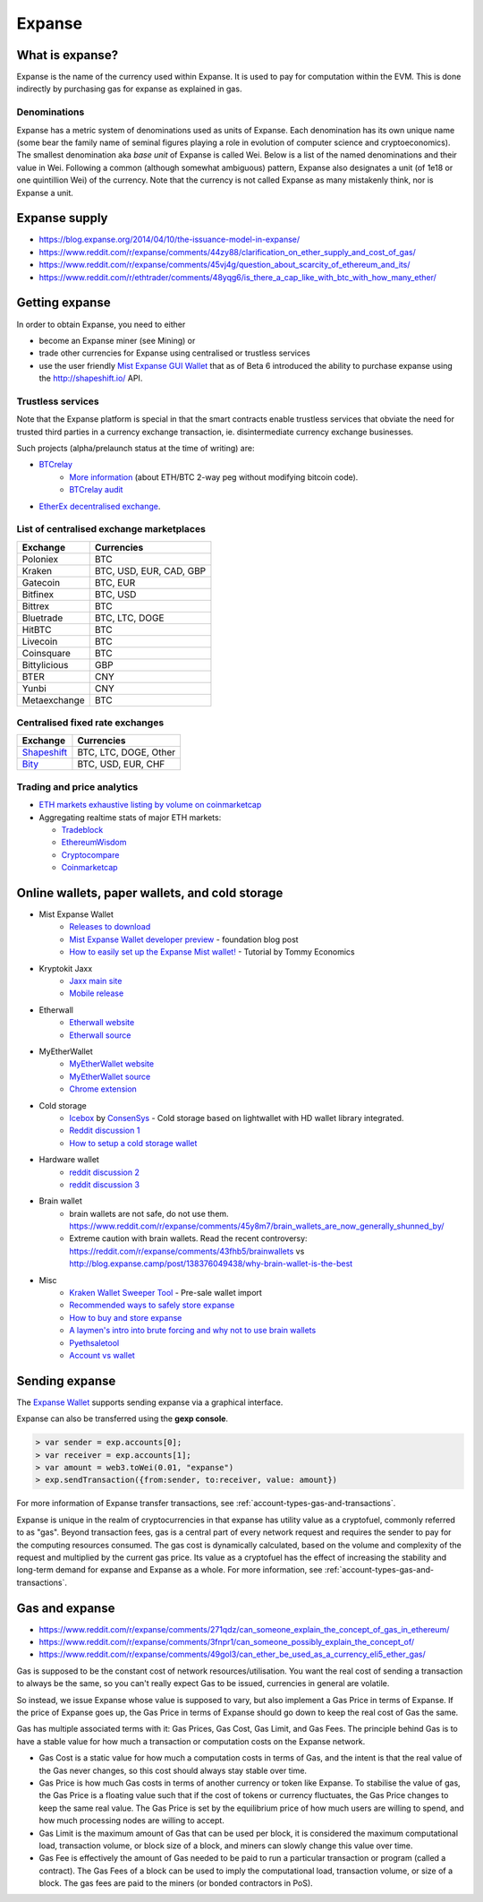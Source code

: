 ********************************************************************************
Expanse
********************************************************************************

What is expanse?
================================================================================

Expanse is the name of the currency used within Expanse. It is used to pay for
computation within the EVM. This is done indirectly by purchasing gas for expanse as explained in _`gas`.

Denominations
--------------------------------------------------------

Expanse has a metric system of denominations used as units of Expanse. Each denomination has its own unique name (some bear the family name of seminal figures playing a role in evolution of computer science and cryptoeconomics). The smallest denomination aka *base unit* of Expanse is called Wei. Below is a list of the named denominations and
their value in Wei. Following a common (although somewhat ambiguous) pattern, Expanse also designates a unit (of 1e18 or one quintillion Wei) of the currency. Note that the currency is not called Expanse as many mistakenly think, nor is Expanse a unit.


+-------------------------+-----------+-------------------------------------------+
| Unit                    | Wei Value | Wei                                       |
+=========================+===========+===========================================+
| **wei**                 | 1 wei     | 1                                         |
+-------------------------+-----------+-------------------------------------------+
| **Kwei (babbage)**      | 1e3 wei   | 1,000                                     |
+-------------------------+-----------+-------------------------------------------+
| **Mwei (lovelace)**     | 1e6 wei   | 1,000,000                                 |
+-------------------------+-----------+-------------------------------------------+
| **Gwei (shannon)**      | 1e9 wei   | 1,000,000,000                             |
+-------------------------+-----------+-------------------------------------------+
| **microether (szabo)**  | 1e12 wei  | 1,000,000,000,000                         |
+-------------------------+-----------+-------------------------------------------+
| **milliether (finney)** | 1e15 wei  | 1,000,000,000,000,000                     |
+-------------------------+-----------+-------------------------------------------+
| **expanse**               | 1e18 wei  | 1,000,000,000,000,000,000                 |
+-------------------------+-----------+-------------------------------------------+


Expanse supply
=========================

* https://blog.expanse.org/2014/04/10/the-issuance-model-in-expanse/
* https://www.reddit.com/r/expanse/comments/44zy88/clarification_on_ether_supply_and_cost_of_gas/
* https://www.reddit.com/r/expanse/comments/45vj4g/question_about_scarcity_of_ethereum_and_its/
* https://www.reddit.com/r/ethtrader/comments/48yqg6/is_there_a_cap_like_with_btc_with_how_many_ether/


Getting expanse
================================================================================

In order to obtain Expanse, you need to either

* become an Expanse miner (see _`Mining`)  or
* trade other currencies for Expanse using centralised or trustless services
* use the user friendly `Mist Expanse GUI Wallet <https://github.com/expanse-org/mist/releases>`_ that as of Beta 6 introduced the ability to purchase expanse using the http://shapeshift.io/ API.

Trustless services
--------------------------------------------------------------------------------

Note that the Expanse platform is special in that the smart contracts enable trustless services that obviate the need for trusted third parties in a currency exchange transaction, ie. disintermediate currency exchange businesses.

Such projects (alpha/prelaunch status at the time of writing) are:

* `BTCrelay <http://btcrelay.org/>`_
   * `More information <https://medium.com/@ConsenSys/taking-stock-bitcoin-and-expanse-4382f0a2f17>`_ (about ETH/BTC 2-way peg without modifying bitcoin code).
   * `BTCrelay audit <http://martin.swende.se/blog/BTCRelay-Auditing.html>`_
* `EtherEx decentralised exchange <https://etherex.org>`_.

List of centralised exchange marketplaces
--------------------------------------------------------------------------------

========================== ============================
Exchange                   Currencies
========================== ============================
Poloniex                   BTC
Kraken                     BTC, USD, EUR, CAD, GBP
Gatecoin                   BTC, EUR
Bitfinex                   BTC, USD
Bittrex                    BTC
Bluetrade                  BTC, LTC, DOGE
HitBTC                     BTC
Livecoin                   BTC
Coinsquare                 BTC
Bittylicious               GBP
BTER                       CNY
Yunbi                      CNY
Metaexchange               BTC
========================== ============================


Centralised fixed rate exchanges
-----------------------------------


========================== ============================
Exchange                   Currencies
========================== ============================
`Shapeshift`_              BTC, LTC, DOGE, Other
`Bity`_                    BTC, USD, EUR, CHF
========================== ============================

.. _Bity: https://bity.com
.. _Shapeshift: shapeshift.io


Trading and price analytics
--------------------------------------------------------------------------------

* `ETH markets exhaustive listing by volume on coinmarketcap <https://coinmarketcap.com/currencies/expanse/#markets>`_
* Aggregating realtime stats of major ETH markets:

  * `Tradeblock <https://tradeblock.com/expanse>`_
  * `EthereumWisdom <http://ethereumwisdom.com>`_
  * `Cryptocompare <https://www.cryptocompare.com/coins/eth/overview>`_
  * `Coinmarketcap <https://coinmarketcap.com/currencies/expanse/>`_


.. _online-wallets-and-storage-solutions:

Online wallets, paper wallets, and cold storage
================================================================================

.. todo::
  This is here just a dumping ground of links and notes
  Please move this over in a listing form to ecosystem

  Keep examples here, maybe explain paranoid practices, list dangers

* Mist Expanse Wallet
    * `Releases to download <https://github.com/expanse-org/mist/releases>`_
    * `Mist Expanse Wallet developer preview <https://blog.expanse.org/2015/09/16/expanse-wallet-developer-preview/>`_ - foundation blog post
    * `How to easily set up the Expanse Mist wallet! <https://www.youtube.com/watch?v=Z6lE0Ctaeqs>`_ - Tutorial by Tommy Economics
* Kryptokit Jaxx
    * `Jaxx main site <http://jaxx.io/>`_
    * `Mobile release <http://favs.pw/first-expanse-mobile-app-released/#.VsHn_PGPL5c>`_
* Etherwall
    * `Etherwall website <http://www.etherwall.com/>`_
    * `Etherwall source <https://github.com/almindor/etherwall>`_
* MyEtherWallet
    * `MyEtherWallet website <https://www.myetherwallet.com/>`_
    * `MyEtherWallet source <https://github.com/kvhnuke/etherwallet/>`_
    * `Chrome extension <http://sebfor.com/myetherwallet-chrome-extension-release/>`_
* Cold storage
    * `Icebox <https://github.com/ConsenSys/icebox>`_ by `ConsenSys <https://consensys.net/>`_ - Cold storage based on lightwallet with HD wallet library integrated.
    * `Reddit discussion 1 <https://www.reddit.com/r/expanse/comments/45uvmy/offline_cold_storage_question/offline_cold_storage_question>`_
    * `How to setup a cold storage wallet <https://www.reddit.com/r/expanse/comments/48wfbv/eli5_how_to_setup_a_cold_storage_wallet_as/>`_
* Hardware wallet
    * `reddit discussion 2 <https://www.reddit.com/r/expanse/comments/45siaq/hardware_wallet/>`_
    * `reddit discussion 3 <https://www.reddit.com/r/expanse/comments/4521o4/crowdfunding_ethereum_hardware_cold_storage_wallet/>`_
* Brain wallet
    * brain wallets are not safe, do not use them. https://www.reddit.com/r/expanse/comments/45y8m7/brain_wallets_are_now_generally_shunned_by/
    * Extreme caution with brain wallets. Read the recent controversy: https://reddit.com/r/expanse/comments/43fhb5/brainwallets vs http://blog.expanse.camp/post/138376049438/why-brain-wallet-is-the-best
* Misc
    * `Kraken Wallet Sweeper Tool <https://www.kraken.com/expanse>`_ - Pre-sale wallet import
    * `Recommended ways to safely store expanse <http://expanse.stackexchange.com/questions/1239/what-is-the-recommended-way-to-safely-store-expanse>`_
    * `How to buy and store expanse <http://sebfor.com/how-to-buy-and-store-expanse/>`_
    * `A laymen's intro into brute forcing and why not to use brain wallets <http://www.fastcompany.com/3056651/researchers-find-a-crack-that-drains-supposedly-secure-bitcoin-wallets>`_
    * `Pyethsaletool <https://github.com/expanse-org/pyethsaletool/blob/master/README.md>`_
    * `Account vs wallet <https://www.reddit.com/r/expanse/comments/47j3r5/eli5_accounts_vs_wallet_contracts_on_mist/>`_

Sending expanse
================================================================================

The `Expanse Wallet  <https://github.com/expanse-org/mist/releases>`_  supports sending expanse via a graphical interface.

Expanse can also be transferred using the **gexp console**.

.. code-block:: console

    > var sender = exp.accounts[0];
    > var receiver = exp.accounts[1];
    > var amount = web3.toWei(0.01, "expanse")
    > exp.sendTransaction({from:sender, to:receiver, value: amount})

For more information of Expanse transfer transactions, see :ref:`account-types-gas-and-transactions`.

Expanse is unique in the realm of cryptocurrencies in that expanse has utility value as a cryptofuel, commonly referred to as "gas". Beyond transaction fees, gas is a central part of every network request and requires the sender to pay for the computing resources consumed. The gas cost is dynamically calculated, based on the volume and complexity of the request and multiplied by the current gas price. Its value as a cryptofuel has the effect of increasing the stability and long-term  demand for expanse and Expanse as a whole. For more information, see :ref:`account-types-gas-and-transactions`.

Gas and expanse
=============================

* https://www.reddit.com/r/expanse/comments/271qdz/can_someone_explain_the_concept_of_gas_in_ethereum/
* https://www.reddit.com/r/expanse/comments/3fnpr1/can_someone_possibly_explain_the_concept_of/
* https://www.reddit.com/r/expanse/comments/49gol3/can_ether_be_used_as_a_currency_eli5_ether_gas/


Gas is supposed to be the constant cost of network resources/utilisation. You want the real cost of sending a transaction to always be the same, so you can't really expect Gas to be issued, currencies in general are volatile.

So instead, we issue Expanse whose value is supposed to vary, but also implement a Gas Price in terms of Expanse. If the price of Expanse goes up, the Gas Price in terms of Expanse should go down to keep the real cost of Gas the same.

Gas has multiple associated terms with it: Gas Prices, Gas Cost, Gas Limit, and Gas Fees. The principle behind Gas is to have a stable value for how much a transaction or computation costs on the Expanse network.

* Gas Cost is a static value for how much a computation costs in terms of Gas, and the intent is that the real value of the Gas never changes, so this cost should always stay stable over time.
* Gas Price is how much Gas costs in terms of another currency or token like Expanse. To stabilise the value of gas, the Gas Price is a floating value such that if the cost of tokens or currency fluctuates, the Gas Price changes to keep the same real value. The Gas Price is set by the equilibrium price of how much users are willing to spend, and how much processing nodes are willing to accept.
* Gas Limit is the maximum amount of Gas that can be used per block, it is considered the maximum computational load, transaction volume, or block size of a block, and miners can slowly change this value over time.
* Gas Fee is effectively the amount of Gas needed to be paid to run a particular transaction or program (called a contract). The Gas Fees of a block can be used to imply the computational load, transaction volume, or size of a block. The gas fees are paid to the miners (or bonded contractors in PoS).
